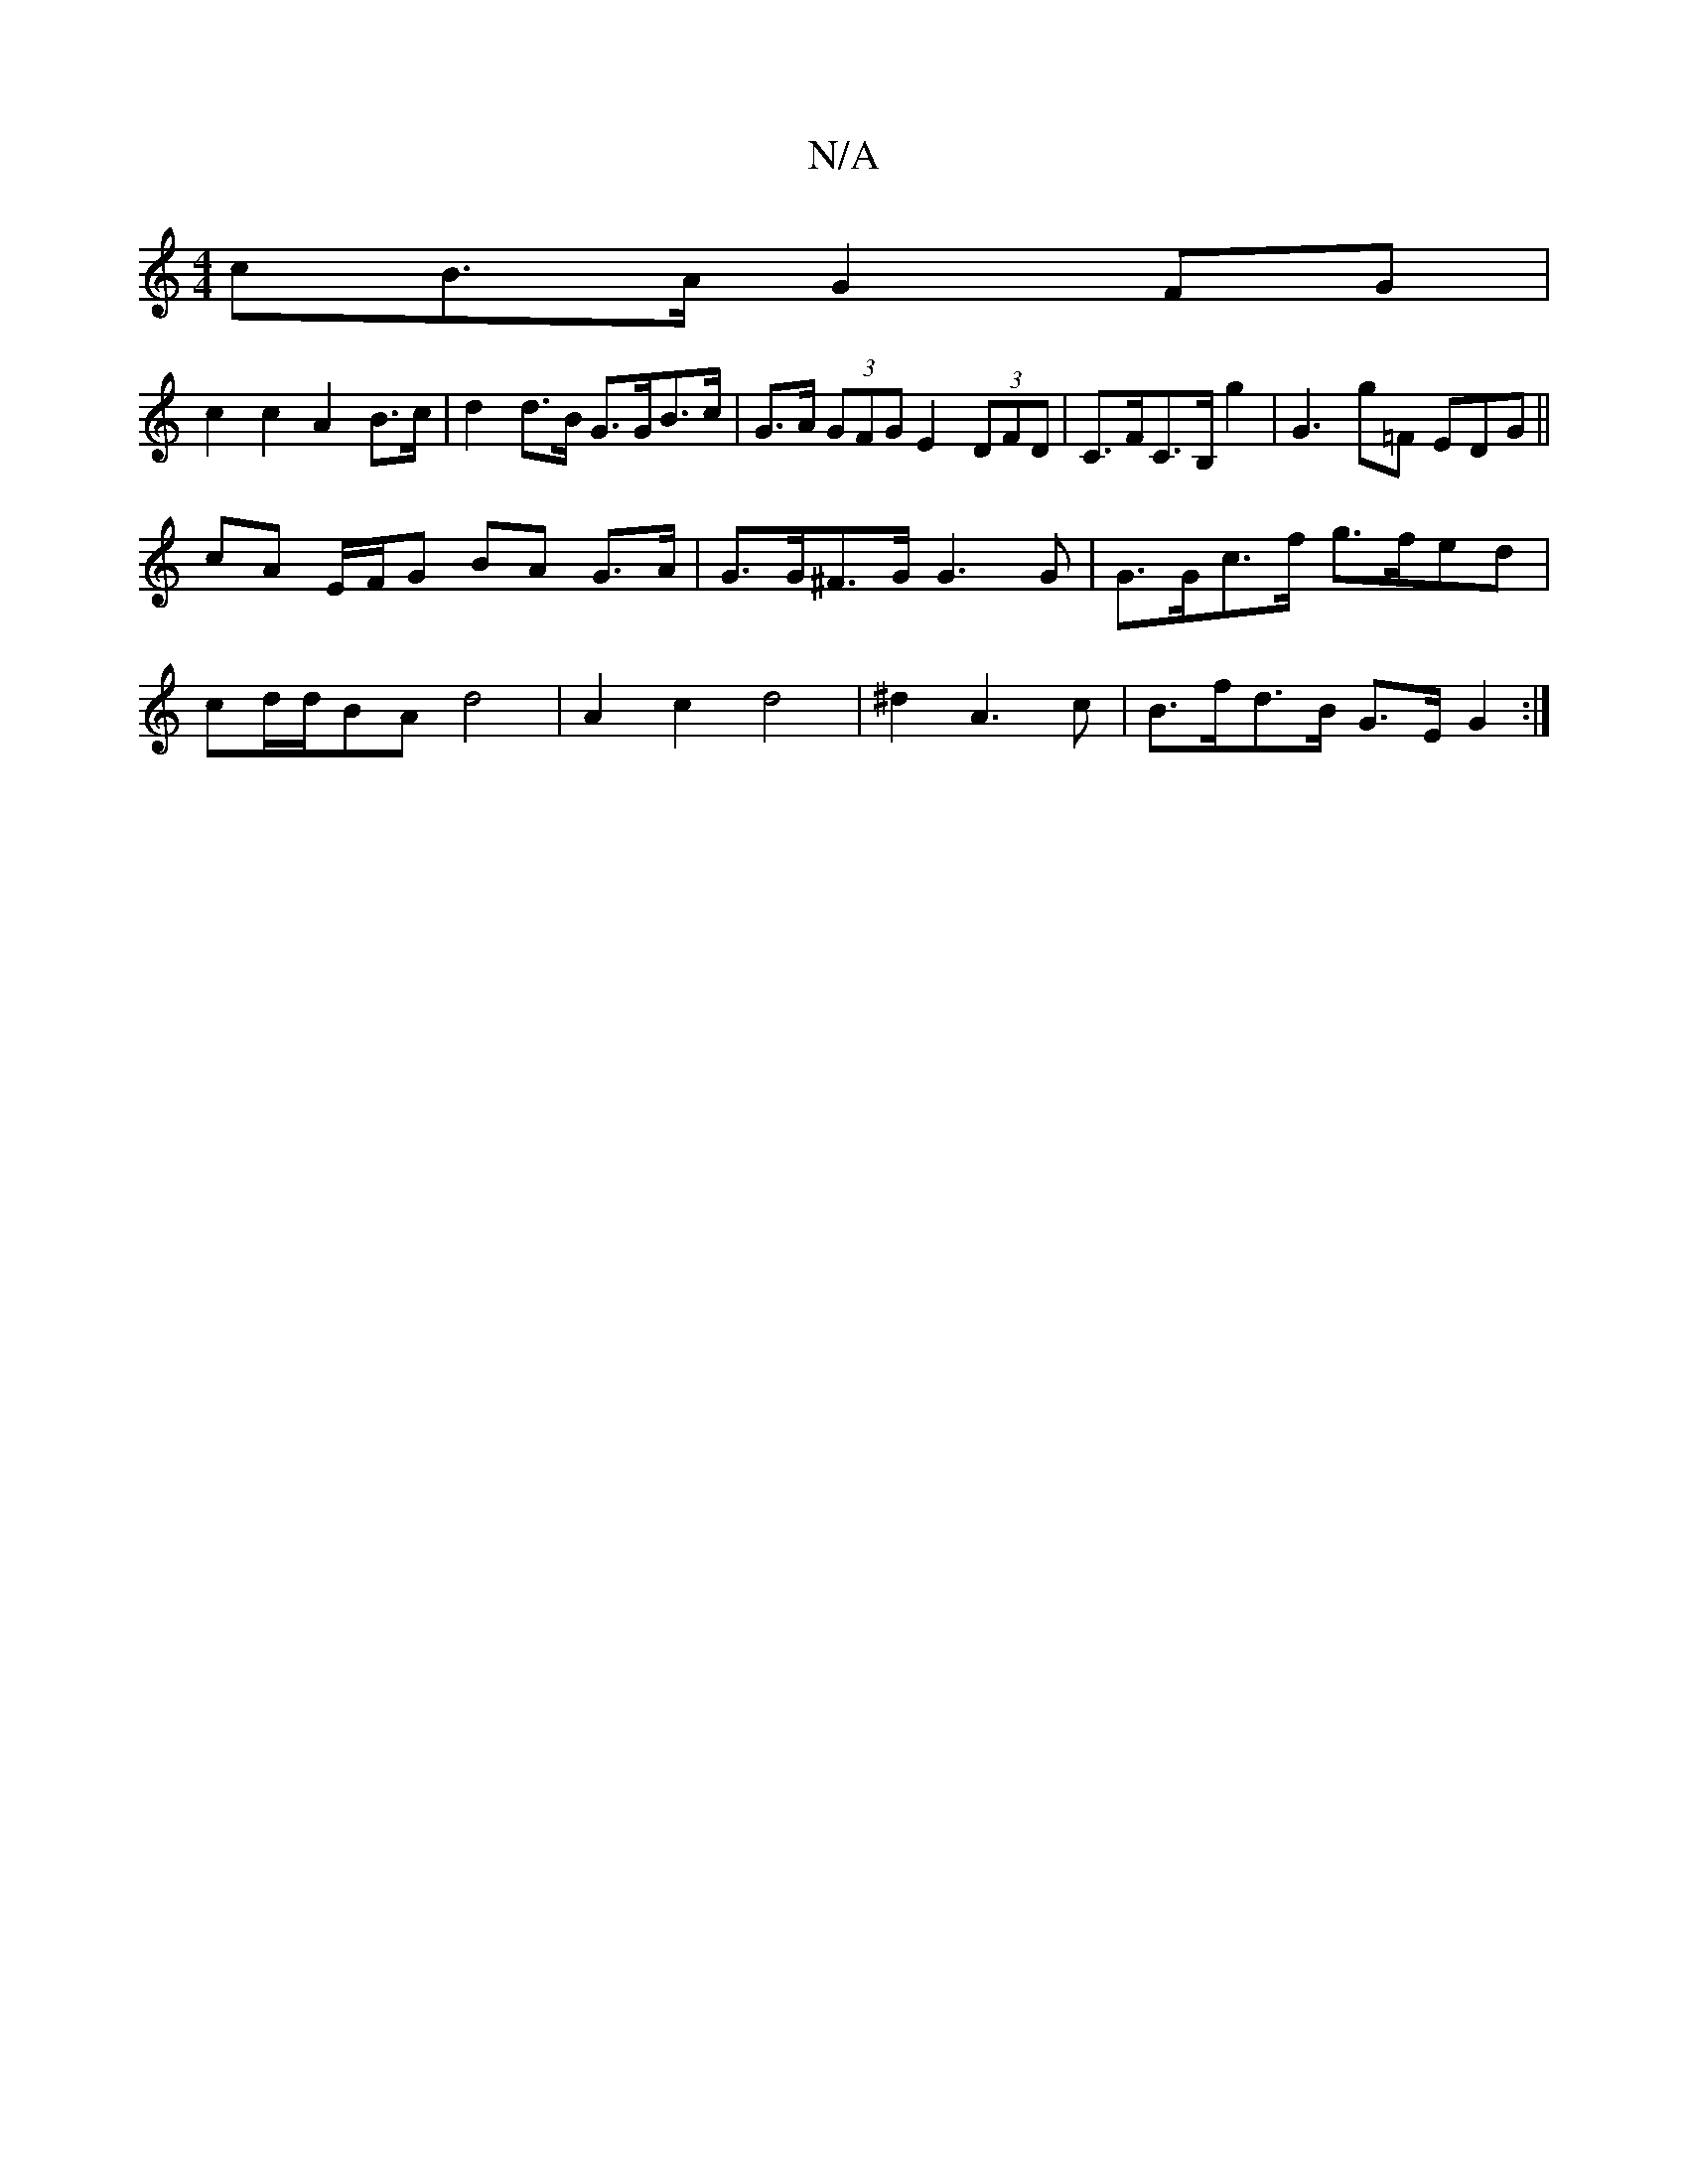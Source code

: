 X:1
T:N/A
M:4/4
R:N/A
K:Cmajor
cB>A G2FG |
c2 c2 A2 B>c | d2 d>B G>GB>=^c | G>A (3GFG E2 (3DFD | C>FC>B, G'2 | G3 G'=F EDG ||
cA E/F/G BA G>A | G>G^F>G G3G | G>Gc>f g>fed |
cd/d/BA d4 | A2c2 d4 | ^d2 A3 c|B>fd>B G>EG2 :|

B2^c-A-G2